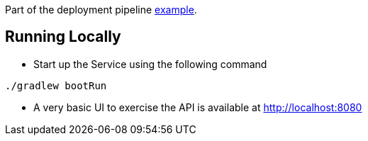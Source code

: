 Part of the deployment pipeline https://github.com/pivotalservices/sample-spring-cloud-svc-ci[example].

== Running Locally

* Start up the Service using the following command

[source,java]
----
./gradlew bootRun
----

* A very basic UI to exercise the API is available at http://localhost:8080
